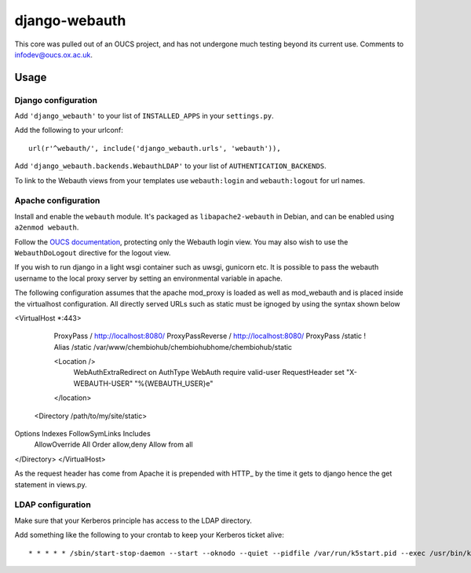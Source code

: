 django-webauth
==============

This core was pulled out of an OUCS project, and has not undergone much testing
beyond its current use. Comments to `infodev@oucs.ox.ac.uk
<mailto:infodev@oucs.ox.ac.uk>`_.

Usage
-----

Django configuration
~~~~~~~~~~~~~~~~~~~~

Add ``'django_webauth'`` to your list of ``INSTALLED_APPS`` in your ``settings.py``.

Add the following to your urlconf::

    url(r'^webauth/', include('django_webauth.urls', 'webauth')),

Add ``'django_webauth.backends.WebauthLDAP'`` to your list of ``AUTHENTICATION_BACKENDS``.

To link to the Webauth views from your templates use ``webauth:login`` and ``webauth:logout`` for url names.

Apache configuration
~~~~~~~~~~~~~~~~~~~~

Install and enable the ``webauth`` module. It's packaged as
``libapache2-webauth`` in Debian, and can be enabled using ``a2enmod webauth``.

Follow the `OUCS documentation
<http://www.oucs.ox.ac.uk/webauth/howto.xml?ID=body.1_div.3>`_, protecting only
the Webauth login view. You may also wish to use the ``WebauthDoLogout``
directive for the logout view.

If you wish to run django in a light wsgi container such as uwsgi, gunicorn etc. It is possible to pass the webauth username to the local proxy server by setting an environmental variable in apache.

The following configuration assumes that the apache mod_proxy is loaded as well as mod_webauth and is placed inside the virtualhost configuration. All directly served URLs such as static must be ignoged by using the syntax shown below

<VirtualHost *:443>

    ProxyPass / http://localhost:8080/
    ProxyPassReverse / http://localhost:8080/
    ProxyPass /static !
    Alias /static /var/www/chembiohub/chembiohubhome/chembiohub/static


    <Location />
      WebAuthExtraRedirect on
      AuthType WebAuth
      require valid-user
      RequestHeader set "X-WEBAUTH-USER" "%{WEBAUTH_USER}e"
    </location>


  <Directory /path/to/my/site/static>
Options Indexes FollowSymLinks Includes
        AllowOverride All
        Order allow,deny
        Allow from all

</Directory>
</VirtualHost>


As the request header has come from Apache it is prepended with HTTP_ by the time it gets to django hence the get statement in views.py.


LDAP configuration
~~~~~~~~~~~~~~~~~~

Make sure that your Kerberos principle has access to the LDAP directory.

Add something like the following to your crontab to keep your Kerberos ticket alive::

    * * * * * /sbin/start-stop-daemon --start --oknodo --quiet --pidfile /var/run/k5start.pid --exec /usr/bin/k5start -- -b -K 5 -p /var/run/k5start.pid -f /path/to/keytab webauth/aardvark.ox.ac.uk

